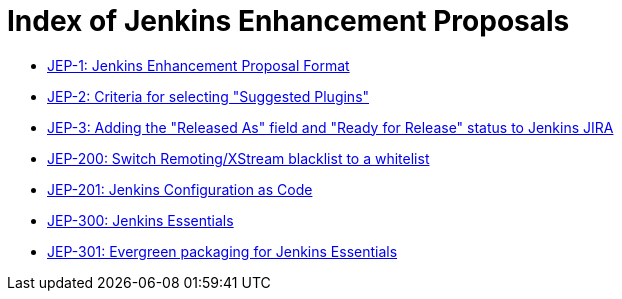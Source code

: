 = Index of Jenkins Enhancement Proposals

* link:1/[JEP-1: Jenkins Enhancement Proposal Format]
* link:2/[JEP-2: Criteria for selecting "Suggested Plugins"]
* link:3/[JEP-3: Adding the "Released As" field and "Ready for Release" status to Jenkins JIRA]
* link:200/[JEP-200: Switch Remoting/XStream blacklist to a whitelist]
* link:201/[JEP-201: Jenkins Configuration as Code]
* link:300/[JEP-300: Jenkins Essentials]
* link:301/[JEP-301: Evergreen packaging for Jenkins Essentials]
